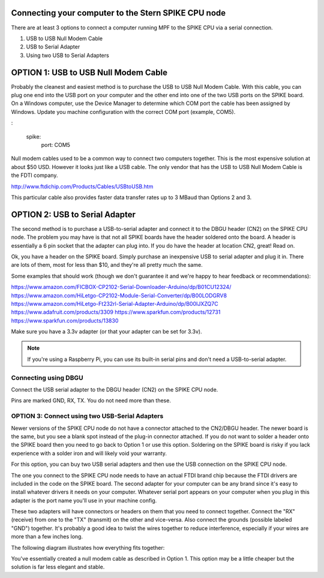 Connecting your computer to the Stern SPIKE CPU node
====================================================
There are at least 3 options to connect a computer running MPF to the SPIKE 
CPU via a serial connection.

1. USB to USB Null Modem Cable 
2. USB to Serial Adapter 
3. Using two USB to Serial Adapters

OPTION 1: USB to USB Null Modem Cable 
=======================================

Probably the cleanest and easiest method is to purchase the USB to USB Null Modem Cable.  
With this cable, you can plug one end into the USB port on your computer and the other 
end into one of the 
two USB ports on the SPIKE board.  On a Windows computer, use the Device Manager to 
determine which COM port the cable has been assigned by Windows.  Update you machine 
configuration with the correct COM port (example, COM5).

:

  spike:
    port: COM5


Null modem cables used to be a common way to connect two computers together.  This is 
the most expensive solution at about $50 USD.  However it looks just like a USB cable.  
The only vendor that has the USB to USB Null Modem Cable is the FDTI company. 

http://www.ftdichip.com/Products/Cables/USBtoUSB.htm

This particular cable also provides faster data transfer rates up to 3 MBaud than Options 2 and 3.

OPTION 2: USB to Serial Adapter
===============================

The second method is to purchase a USB-to-serial adapter and connect it to the DBGU 
header (CN2) on the SPIKE CPU node.  The problem you may have is that not all SPIKE boards
have the header soldered onto the board.  A header is essentially a 6 pin socket that the 
adapter can plug into. If you do have the header at location CN2, great!  Read on.  

Ok, you have a header on the SPIKE board.  Simply purchase an inexpensive USB to serial adapter
and plug it in. There are lots of them, most for less than $10, and they're all pretty much the same.

Some examples that should work (though we don't guarantee it and we're happy to
hear feedback or recommendations):

https://www.amazon.com/FICBOX-CP2102-Serial-Downloader-Arduino/dp/B01CU12324/
https://www.amazon.com/HiLetgo-CP2102-Module-Serial-Converter/dp/B00LODGRV8
https://www.amazon.com/HiLetgo-Ft232rl-Serial-Adapter-Arduino/dp/B00IJXZQ7C
https://www.adafruit.com/products/3309
https://www.sparkfun.com/products/12731
https://www.sparkfun.com/products/13830

Make sure you have a 3.3v adapter (or that your adapter can be set for 3.3v).

.. note::  If you're using a Raspberry Pi, you can use its built-in serial pins
   and don't need a USB-to-serial adapter.


Connecting using DBGU
---------------------

Connect the USB serial adapter to the DBGU header (CN2) on the SPIKE CPU node.

Pins are marked GND, RX, TX. You do not need more than these.

.. todo:: Add a photo and more detailed pinout instructions (:doc:`/about/help_us_to_write_it`).


OPTION 3: Connect using two USB-Serial Adapters
-----------------------------------------------

Newer versions of the SPIKE CPU node do not have a connector attached to the 
CN2/DBGU header. The newer board is the same, but you see a blank spot instead 
of the plug-in connector attached. If you do not want to solder a header onto 
the SPIKE board then you need to go back to Option 1 or use this option. Soldering
on the SPIKE board is risky if you lack experience with a solder iron and will 
likely void your warranty. 

For this option, you can buy two USB serial adapters and then use the USB connection
on the SPIKE CPU node.

The one you connect to the SPIKE CPU node needs to have an actual FTDI brand chip because the
FTDI drivers are included in the code on the SPIKE board. The second adapter for your computer
can be any brand since it's easy to install whatever drivers it needs on your computer. Whatever
serial port appears on your computer when you plug in this adapter is the port name you'll use
in your machine config.

These two adapters will have connectors or headers on them that you need to connect together.
Connect the "RX" (receive) from one to the "TX" (transmit) on the other and vice-versa. Also
connect the grounds (possible labeled "GND") together. It's probably a good idea to twist the
wires together to reduce interference, especially if your wires are more than a few inches long.

The following diagram illustrates how everything fits together:

.. image:: /hardware/images/spike_usb_to_usb.jpg

You've essentially created a null modem cable as described in Option 1.  This option may be a little 
cheaper but the solution is far less elegant and stable.
